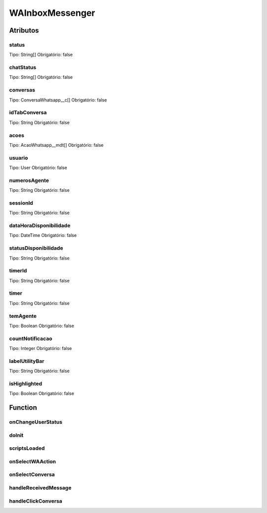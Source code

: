 ############################
WAInboxMessenger
############################
Atributos
----------
status
~~~~~~~~
Tipo: String[]
Obrigatório: false

chatStatus
~~~~~~~~
Tipo: String[]
Obrigatório: false

conversas
~~~~~~~~
Tipo: ConversaWhatsapp__c[]
Obrigatório: false

idTabConversa
~~~~~~~~
Tipo: String
Obrigatório: false

acoes
~~~~~~~~
Tipo: AcaoWhatsapp__mdt[]
Obrigatório: false

usuario
~~~~~~~~
Tipo: User
Obrigatório: false

numerosAgente
~~~~~~~~
Tipo: String
Obrigatório: false

sessionId
~~~~~~~~
Tipo: String
Obrigatório: false

dataHoraDisponibilidade
~~~~~~~~
Tipo: DateTime
Obrigatório: false

statusDisponibilidade
~~~~~~~~
Tipo: String
Obrigatório: false

timerId
~~~~~~~~
Tipo: String
Obrigatório: false

timer
~~~~~~~~
Tipo: String
Obrigatório: false

temAgente
~~~~~~~~
Tipo: Boolean
Obrigatório: false

countNotificacao
~~~~~~~~
Tipo: Integer
Obrigatório: false

labelUtilityBar
~~~~~~~~
Tipo: String
Obrigatório: false

isHighlighted
~~~~~~~~
Tipo: Boolean
Obrigatório: false

Function
----------
onChangeUserStatus
~~~~~~~~

doInit
~~~~~~~~

scriptsLoaded
~~~~~~~~

onSelectWAAction
~~~~~~~~

onSelectConversa
~~~~~~~~

handleReceivedMessage
~~~~~~~~

handleClickConversa
~~~~~~~~

